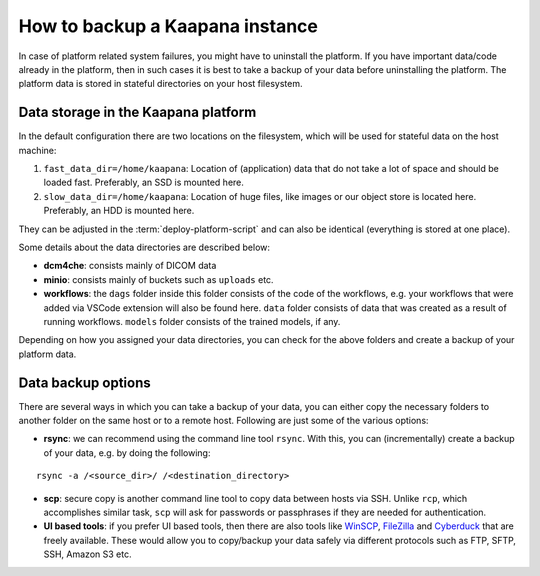 How to backup a Kaapana instance
===================================
In case of platform related system failures, you might have to uninstall the platform. If you have important data/code already in the platform, then in such cases it is best to take a backup of your data before uninstalling the platform. The platform data is stored in stateful directories on your host filesystem.


Data storage in the Kaapana platform
------------------------------------
In the default configuration there are two locations on the filesystem, which will be used for stateful data on the host machine:

#. ``fast_data_dir=/home/kaapana``: Location of (application) data that do not take a lot of space and should be loaded fast. Preferably, an SSD is mounted here.

#. ``slow_data_dir=/home/kaapana``:  Location of huge files, like images or our object store is located here.  Preferably, an HDD is mounted here.

They can be adjusted in the :term:`deploy-platform-script` and can also be identical (everything is stored at one place).

Some details about the data directories are described below:

- **dcm4che**: consists mainly of DICOM data
- **minio**: consists mainly of buckets such as ``uploads`` etc.
- **workflows**: the ``dags`` folder inside this folder consists of the code of the workflows, e.g. your workflows that were added via VSCode extension will also be found here. ``data`` folder consists of data that was created as a result of running workflows. ``models`` folder consists of the trained models, if any. 

Depending on how you assigned your data directories, you can check for the above folders and create a backup of your platform data.


Data backup options
-----------------------------------

There are several ways in which you can take a backup of your data, you can either copy the necessary folders to another folder on the same host or to a remote host. Following are just some of the various options:

- **rsync**: we can recommend using the command line tool ``rsync``. With this, you can (incrementally) create a backup of your data, e.g. by doing the following:

::

    rsync -a /<source_dir>/ /<destination_directory>

- **scp**: secure copy is another command line tool to copy data between hosts via SSH. Unlike ``rcp``, which accomplishes similar task, ``scp`` will ask for passwords or passphrases if they are needed for authentication.
- **UI based tools**: if you prefer UI based tools, then there are also tools like `WinSCP <https://winscp.net/eng/download.php>`_, `FileZilla <https://filezilla-project.org/>`_ and `Cyberduck <https://cyberduck.io/>`_ that are freely available. These would allow you to copy/backup your data safely via different protocols such as FTP, SFTP, SSH, Amazon S3 etc.
